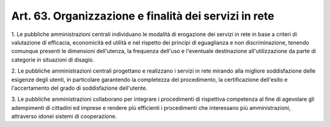 
.. _art63:

Art. 63. Organizzazione e finalità dei servizi in rete
^^^^^^^^^^^^^^^^^^^^^^^^^^^^^^^^^^^^^^^^^^^^^^^^^^^^^^



1\. Le pubbliche amministrazioni centrali individuano le modalità
di erogazione dei servizi in rete in base a criteri di valutazione di
efficacia, economicità ed utilità e nel rispetto dei principi di
eguaglianza e non discriminazione, tenendo comunque presenti le
dimensioni dell'utenza, la frequenza dell'uso e l'eventuale
destinazione all'utilizzazione da parte di categorie in situazioni di
disagio.

2\. Le pubbliche amministrazioni centrali progettano e realizzano i
servizi in rete mirando alla migliore soddisfazione delle esigenze
degli utenti, in particolare garantendo la completezza del
procedimento, la certificazione dell'esito e l'accertamento del grado
di soddisfazione dell'utente.

3\. Le pubbliche amministrazioni collaborano per integrare i
procedimenti di rispettiva competenza al fine di agevolare gli
adempimenti di cittadini ed imprese e rendere più efficienti i
procedimenti che interessano più amministrazioni, attraverso idonei
sistemi di cooperazione.
